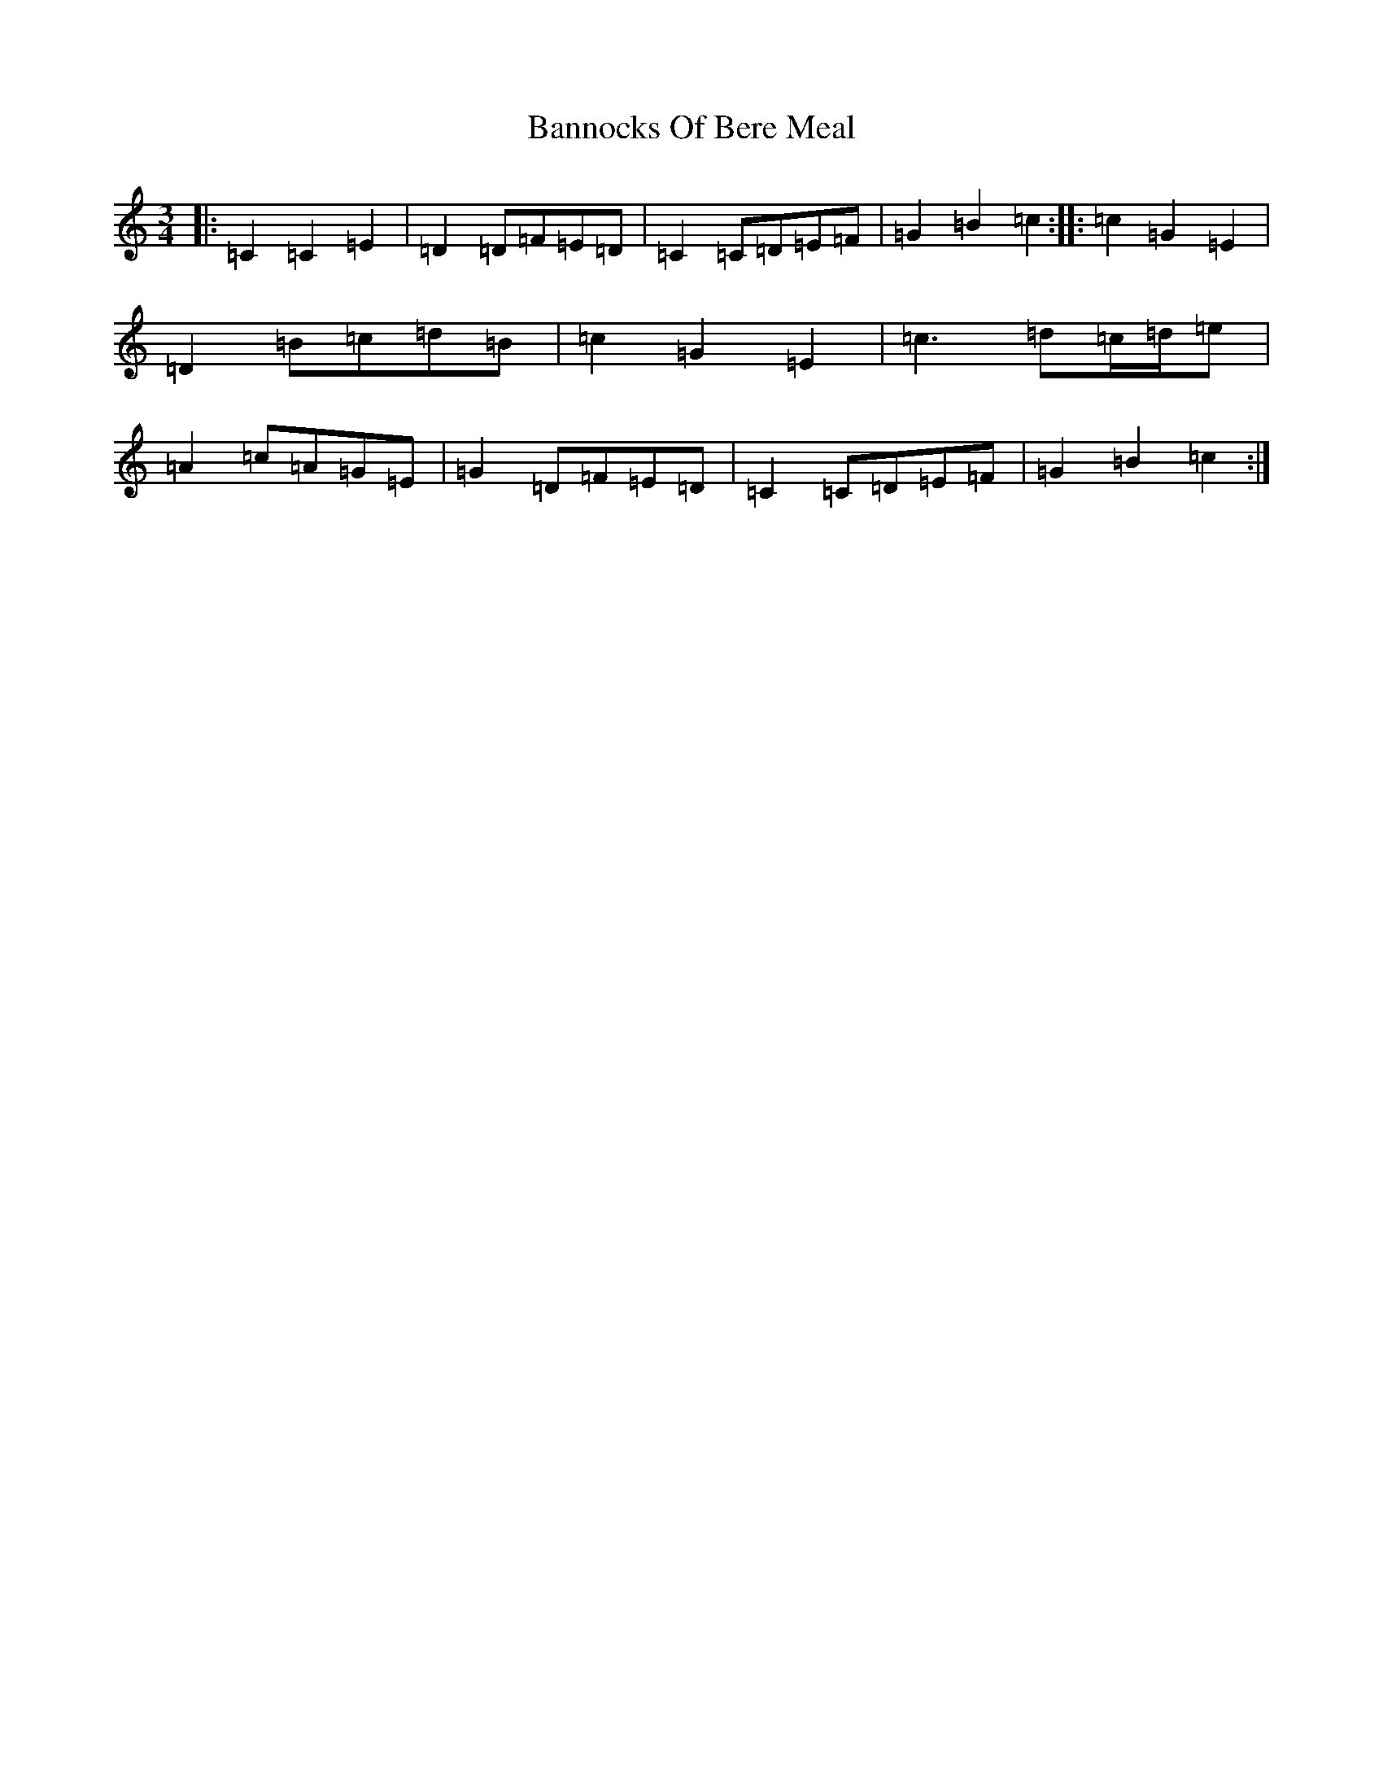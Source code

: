 X: 2282
T: Bannocks Of Bere Meal
S: https://thesession.org/tunes/10636#setting10636
Z: G Major
R: waltz
M:3/4
L:1/8
K: C Major
|:=C2=C2=E2|=D2=D=F=E=D|=C2=C=D=E=F|=G2=B2=c2:||:=c2=G2=E2|=D2=B=c=d=B|=c2=G2=E2|=c3=d=c/2=d/2=e|=A2=c=A=G=E|=G2=D=F=E=D|=C2=C=D=E=F|=G2=B2=c2:|